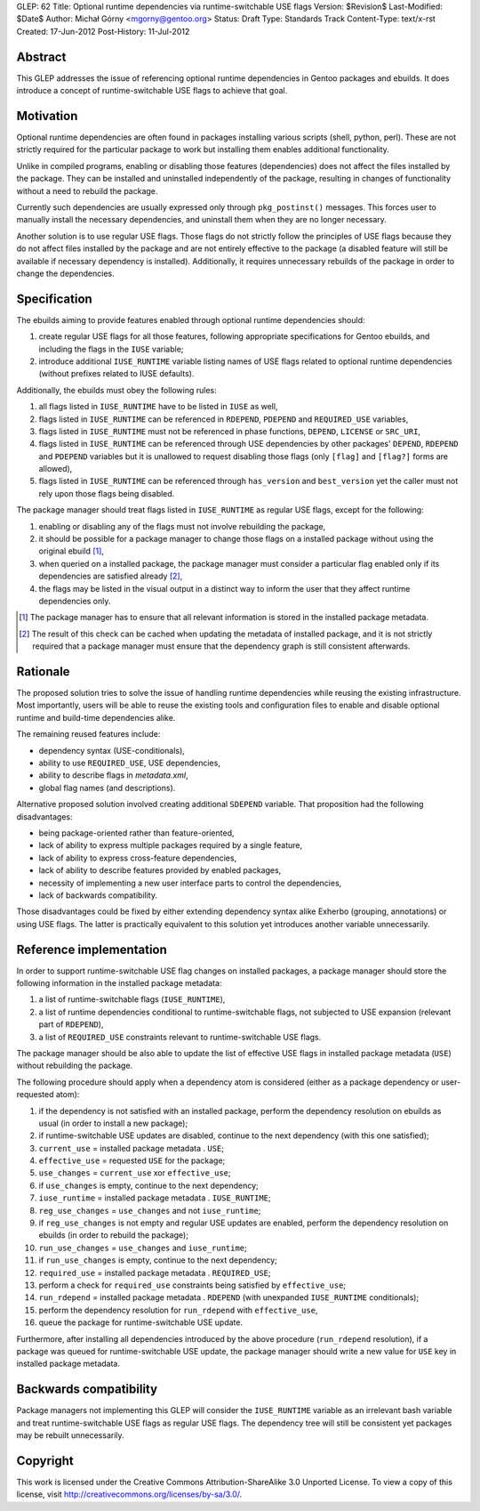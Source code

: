 GLEP: 62
Title: Optional runtime dependencies via runtime-switchable USE flags
Version: $Revision$
Last-Modified: $Date$
Author: Michał Górny <mgorny@gentoo.org>
Status: Draft
Type: Standards Track
Content-Type: text/x-rst
Created: 17-Jun-2012
Post-History: 11-Jul-2012


Abstract
========

This GLEP addresses the issue of referencing optional runtime
dependencies in Gentoo packages and ebuilds. It does introduce
a concept of runtime-switchable USE flags to achieve that goal.


Motivation
==========

Optional runtime dependencies are often found in packages installing
various scripts (shell, python, perl). These are not strictly required
for the particular package to work but installing them enables
additional functionality.

Unlike in compiled programs, enabling or disabling those features
(dependencies) does not affect the files installed by the package.
They can be installed and uninstalled independently of the package,
resulting in changes of functionality without a need to rebuild
the package.

Currently such dependencies are usually expressed only through
``pkg_postinst()`` messages. This forces user to manually install
the necessary dependencies, and uninstall them when they are no longer
necessary.

Another solution is to use regular USE flags. Those flags do not strictly
follow the principles of USE flags because they do not affect files
installed by the package and are not entirely effective to the package
(a disabled feature will still be available if necessary dependency is
installed). Additionally, it requires unnecessary rebuilds
of the package in order to change the dependencies.


Specification
=============

The ebuilds aiming to provide features enabled through optional runtime
dependencies should:

1. create regular USE flags for all those features, following
   appropriate specifications for Gentoo ebuilds, and including
   the flags in the ``IUSE`` variable;
2. introduce additional ``IUSE_RUNTIME`` variable listing names of USE
   flags related to optional runtime dependencies (without prefixes
   related to IUSE defaults).

Additionally, the ebuilds must obey the following rules:

1. all flags listed in ``IUSE_RUNTIME`` have to be listed in ``IUSE``
   as well,
2. flags listed in ``IUSE_RUNTIME`` can be referenced in ``RDEPEND``,
   ``PDEPEND`` and ``REQUIRED_USE`` variables,
3. flags listed in ``IUSE_RUNTIME`` must not be referenced in phase
   functions, ``DEPEND``, ``LICENSE`` or ``SRC_URI``,
4. flags listed in ``IUSE_RUNTIME`` can be referenced through USE
   dependencies by other packages' ``DEPEND``, ``RDEPEND``
   and ``PDEPEND`` variables but it is unallowed to request disabling
   those flags (only ``[flag]`` and ``[flag?]`` forms are allowed),
5. flags listed in ``IUSE_RUNTIME`` can be referenced through
   ``has_version`` and ``best_version`` yet the caller must not rely
   upon those flags being disabled.

The package manager should treat flags listed in ``IUSE_RUNTIME``
as regular USE flags, except for the following:

1. enabling or disabling any of the flags must not involve rebuilding
   the package,
2. it should be possible for a package manager to change those flags
   on a installed package without using the original ebuild [1]_,
3. when queried on a installed package, the package manager must
   consider a particular flag enabled only if its dependencies
   are satisfied already [2]_,
4. the flags may be listed in the visual output in a distinct way
   to inform the user that they affect runtime dependencies only.

.. [1] The package manager has to ensure that all relevant information
       is stored in the installed package metadata.
.. [2] The result of this check can be cached when updating the metadata
       of installed package, and it is not strictly required that
       a package manager must ensure that the dependency graph is still
       consistent afterwards.


Rationale
=========

The proposed solution tries to solve the issue of handling runtime
dependencies while reusing the existing infrastructure. Most
importantly, users will be able to reuse the existing tools
and configuration files to enable and disable optional runtime
and build-time dependencies alike.

The remaining reused features include:

- dependency syntax (USE-conditionals),
- ability to use ``REQUIRED_USE``, USE dependencies,
- ability to describe flags in `metadata.xml`,
- global flag names (and descriptions).

Alternative proposed solution involved creating additional ``SDEPEND``
variable. That proposition had the following disadvantages:

- being package-oriented rather than feature-oriented,
- lack of ability to express multiple packages required by a single
  feature,
- lack of ability to express cross-feature dependencies,
- lack of ability to describe features provided by enabled packages,
- necessity of implementing a new user interface parts to control
  the dependencies,
- lack of backwards compatibility.

Those disadvantages could be fixed by either extending dependency
syntax alike Exherbo (grouping, annotations) or using USE flags.
The latter is practically equivalent to this solution yet introduces
another variable unnecessarily.


Reference implementation
========================

In order to support runtime-switchable USE flag changes on installed
packages, a package manager should store the following information
in the installed package metadata:

1. a list of runtime-switchable flags (``IUSE_RUNTIME``),
2. a list of runtime dependencies conditional to runtime-switchable
   flags, not subjected to USE expansion (relevant part of ``RDEPEND``),
3. a list of ``REQUIRED_USE`` constraints relevant to runtime-switchable
   USE flags.

The package manager should be also able to update the list of effective
USE flags in installed package metadata (``USE``) without rebuilding
the package.

The following procedure should apply when a dependency atom is
considered (either as a package dependency or user-requested atom):

1. if the dependency is not satisfied with an installed package,
   perform the dependency resolution on ebuilds as usual (in order to
   install a new package);
2. if runtime-switchable USE updates are disabled, continue to
   the next dependency (with this one satisfied);
3. ``current_use`` = installed package metadata . ``USE``;
4. ``effective_use`` = requested ``USE`` for the package;
5. ``use_changes`` = ``current_use`` xor ``effective_use``;
6. if ``use_changes`` is empty, continue to the next dependency;
7. ``iuse_runtime`` = installed package metadata . ``IUSE_RUNTIME``;
8. ``reg_use_changes`` = ``use_changes`` and not ``iuse_runtime``;
9. if ``reg_use_changes`` is not empty and regular USE updates
   are enabled, perform the dependency resolution on ebuilds (in order
   to rebuild the package);
10. ``run_use_changes`` = ``use_changes`` and ``iuse_runtime``;
11. if ``run_use_changes`` is empty, continue to the next dependency;
12. ``required_use`` = installed package metadata . ``REQUIRED_USE``;
13. perform a check for ``required_use`` constraints being satisfied
    by ``effective_use``;
14. ``run_rdepend`` = installed package metadata . ``RDEPEND`` (with
    unexpanded ``IUSE_RUNTIME`` conditionals);
15. perform the dependency resolution for ``run_rdepend`` with
    ``effective_use``,
16. queue the package for runtime-switchable USE update.

Furthermore, after installing all dependencies introduced by the above
procedure (``run_rdepend`` resolution), if a package was queued for
runtime-switchable USE update, the package manager should write a new
value for ``USE`` key in installed package metadata.


Backwards compatibility
=======================

Package managers not implementing this GLEP will consider
the ``IUSE_RUNTIME`` variable as an irrelevant bash variable and treat
runtime-switchable USE flags as regular USE flags. The dependency tree
will still be consistent yet packages may be rebuilt unnecessarily.


Copyright
=========

This work is licensed under the Creative Commons Attribution-ShareAlike 3.0
Unported License.  To view a copy of this license, visit
http://creativecommons.org/licenses/by-sa/3.0/.
